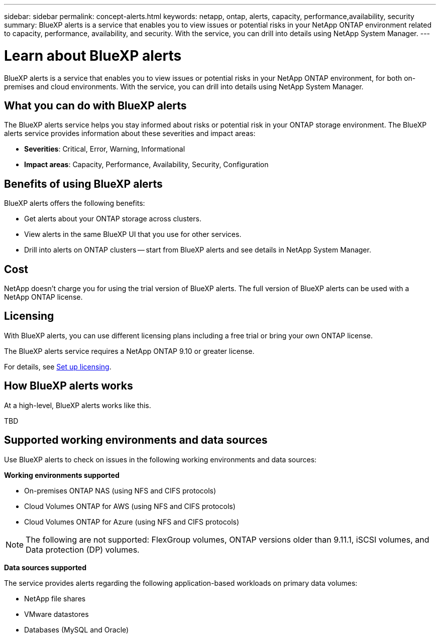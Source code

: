 ---
sidebar: sidebar
permalink: concept-alerts.html
keywords: netapp, ontap, alerts, capacity, performance,availability, security
summary: BlueXP alerts is a service that enables you to view issues or potential risks in your NetApp ONTAP environment related to capacity, performance, availability, and security. With the service, you can drill into details using NetApp System Manager.
---

= Learn about BlueXP alerts
:hardbreaks:
:nofooter:
:icons: font
:linkattrs:
:imagesdir: ./media/

[.lead]
BlueXP alerts is a service that enables you to view issues or potential risks in your NetApp ONTAP environment, for both on-premises and cloud environments. With the service, you can drill into details using NetApp System Manager.

//NOTE: THIS DOCUMENTATION IS PROVIDED AS A TECHNOLOGY PREVIEW.  With this preview offering, NetApp reserves the right to modify offering details, contents, and timeline before General Availability.   

== What you can do with BlueXP alerts 

The BlueXP alerts service helps you stay informed about risks or potential risk in your ONTAP storage environment. The BlueXP alerts service provides information about these severities and impact areas: 

* *Severities*: Critical, Error, Warning, Informational
* *Impact areas*: Capacity, Performance, Availability, Security, Configuration



== Benefits of using BlueXP alerts 

BlueXP alerts offers the following benefits: 

* Get alerts about your ONTAP storage across clusters.
* View alerts in the same BlueXP UI that you use for other services.
* Drill into alerts on ONTAP clusters -- start from BlueXP alerts and see details in NetApp System Manager. 


== Cost 

NetApp doesn’t charge you for using the trial version of BlueXP alerts. The full version of BlueXP alerts can be used with a NetApp ONTAP license.

== Licensing 

With BlueXP alerts, you can use different licensing plans including a free trial or bring your own ONTAP license.

The BlueXP alerts service requires a NetApp ONTAP 9.10 or greater license. 


For details, see link:alerts-start-licenses.html[Set up licensing].

== How BlueXP alerts works

At a high-level, BlueXP alerts works like this.

TBD

== Supported working environments and data sources

Use BlueXP alerts to check on issues in the following working environments and data sources:

//*Backup targets supported*

//* Amazon Web Services (AWS) S3
//* Microsoft Azure Blob
//* NetApp StorageGRID

*Working environments supported* 

* On-premises ONTAP NAS (using NFS and CIFS protocols)
* Cloud Volumes ONTAP for AWS (using NFS and CIFS protocols)
* Cloud Volumes ONTAP for Azure (using NFS and CIFS protocols)

NOTE: The following are not supported: FlexGroup volumes, ONTAP versions older than 9.11.1, iSCSI volumes, and Data protection (DP) volumes. 

*Data sources supported*

The service provides alerts regarding the following application-based workloads on primary data volumes:

* NetApp file shares
* VMware datastores
* Databases (MySQL and Oracle)



